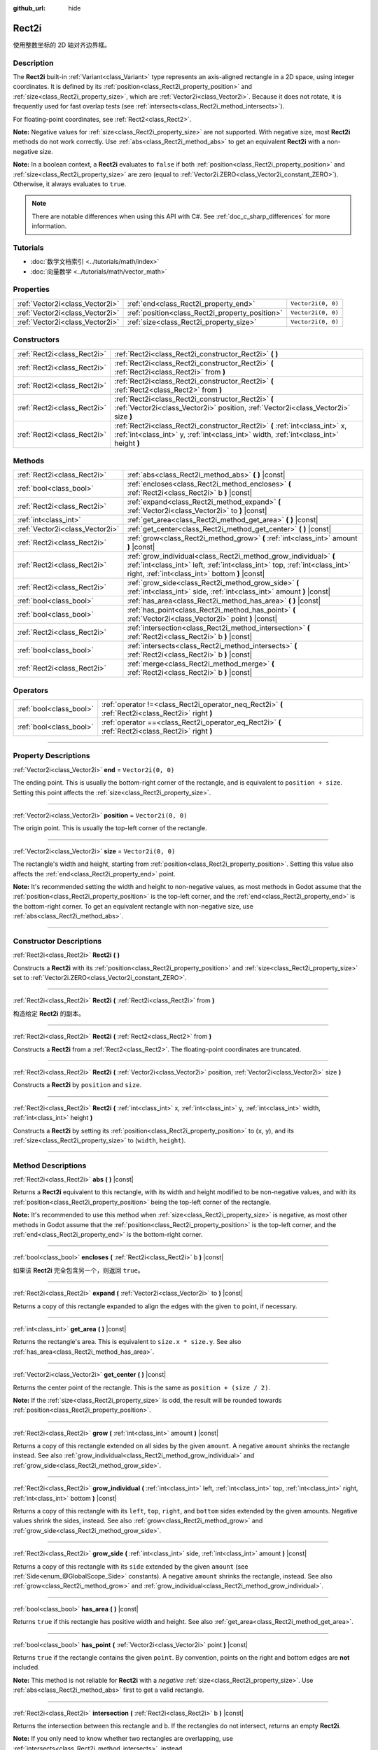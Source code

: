 :github_url: hide

.. DO NOT EDIT THIS FILE!!!
.. Generated automatically from Godot engine sources.
.. Generator: https://github.com/godotengine/godot/tree/master/doc/tools/make_rst.py.
.. XML source: https://github.com/godotengine/godot/tree/master/doc/classes/Rect2i.xml.

.. _class_Rect2i:

Rect2i
======

使用整数坐标的 2D 轴对齐边界框。

.. rst-class:: classref-introduction-group

Description
-----------

The **Rect2i** built-in :ref:`Variant<class_Variant>` type represents an axis-aligned rectangle in a 2D space, using integer coordinates. It is defined by its :ref:`position<class_Rect2i_property_position>` and :ref:`size<class_Rect2i_property_size>`, which are :ref:`Vector2i<class_Vector2i>`. Because it does not rotate, it is frequently used for fast overlap tests (see :ref:`intersects<class_Rect2i_method_intersects>`).

For floating-point coordinates, see :ref:`Rect2<class_Rect2>`.

\ **Note:** Negative values for :ref:`size<class_Rect2i_property_size>` are not supported. With negative size, most **Rect2i** methods do not work correctly. Use :ref:`abs<class_Rect2i_method_abs>` to get an equivalent **Rect2i** with a non-negative size.

\ **Note:** In a boolean context, a **Rect2i** evaluates to ``false`` if both :ref:`position<class_Rect2i_property_position>` and :ref:`size<class_Rect2i_property_size>` are zero (equal to :ref:`Vector2i.ZERO<class_Vector2i_constant_ZERO>`). Otherwise, it always evaluates to ``true``.

.. note::

	There are notable differences when using this API with C#. See :ref:`doc_c_sharp_differences` for more information.

.. rst-class:: classref-introduction-group

Tutorials
---------

- :doc:`数学文档索引 <../tutorials/math/index>`

- :doc:`向量数学 <../tutorials/math/vector_math>`

.. rst-class:: classref-reftable-group

Properties
----------

.. table::
   :widths: auto

   +---------------------------------+-------------------------------------------------+--------------------+
   | :ref:`Vector2i<class_Vector2i>` | :ref:`end<class_Rect2i_property_end>`           | ``Vector2i(0, 0)`` |
   +---------------------------------+-------------------------------------------------+--------------------+
   | :ref:`Vector2i<class_Vector2i>` | :ref:`position<class_Rect2i_property_position>` | ``Vector2i(0, 0)`` |
   +---------------------------------+-------------------------------------------------+--------------------+
   | :ref:`Vector2i<class_Vector2i>` | :ref:`size<class_Rect2i_property_size>`         | ``Vector2i(0, 0)`` |
   +---------------------------------+-------------------------------------------------+--------------------+

.. rst-class:: classref-reftable-group

Constructors
------------

.. table::
   :widths: auto

   +-----------------------------+------------------------------------------------------------------------------------------------------------------------------------------------------------------------+
   | :ref:`Rect2i<class_Rect2i>` | :ref:`Rect2i<class_Rect2i_constructor_Rect2i>` **(** **)**                                                                                                             |
   +-----------------------------+------------------------------------------------------------------------------------------------------------------------------------------------------------------------+
   | :ref:`Rect2i<class_Rect2i>` | :ref:`Rect2i<class_Rect2i_constructor_Rect2i>` **(** :ref:`Rect2i<class_Rect2i>` from **)**                                                                            |
   +-----------------------------+------------------------------------------------------------------------------------------------------------------------------------------------------------------------+
   | :ref:`Rect2i<class_Rect2i>` | :ref:`Rect2i<class_Rect2i_constructor_Rect2i>` **(** :ref:`Rect2<class_Rect2>` from **)**                                                                              |
   +-----------------------------+------------------------------------------------------------------------------------------------------------------------------------------------------------------------+
   | :ref:`Rect2i<class_Rect2i>` | :ref:`Rect2i<class_Rect2i_constructor_Rect2i>` **(** :ref:`Vector2i<class_Vector2i>` position, :ref:`Vector2i<class_Vector2i>` size **)**                              |
   +-----------------------------+------------------------------------------------------------------------------------------------------------------------------------------------------------------------+
   | :ref:`Rect2i<class_Rect2i>` | :ref:`Rect2i<class_Rect2i_constructor_Rect2i>` **(** :ref:`int<class_int>` x, :ref:`int<class_int>` y, :ref:`int<class_int>` width, :ref:`int<class_int>` height **)** |
   +-----------------------------+------------------------------------------------------------------------------------------------------------------------------------------------------------------------+

.. rst-class:: classref-reftable-group

Methods
-------

.. table::
   :widths: auto

   +---------------------------------+--------------------------------------------------------------------------------------------------------------------------------------------------------------------------------------------------+
   | :ref:`Rect2i<class_Rect2i>`     | :ref:`abs<class_Rect2i_method_abs>` **(** **)** |const|                                                                                                                                          |
   +---------------------------------+--------------------------------------------------------------------------------------------------------------------------------------------------------------------------------------------------+
   | :ref:`bool<class_bool>`         | :ref:`encloses<class_Rect2i_method_encloses>` **(** :ref:`Rect2i<class_Rect2i>` b **)** |const|                                                                                                  |
   +---------------------------------+--------------------------------------------------------------------------------------------------------------------------------------------------------------------------------------------------+
   | :ref:`Rect2i<class_Rect2i>`     | :ref:`expand<class_Rect2i_method_expand>` **(** :ref:`Vector2i<class_Vector2i>` to **)** |const|                                                                                                 |
   +---------------------------------+--------------------------------------------------------------------------------------------------------------------------------------------------------------------------------------------------+
   | :ref:`int<class_int>`           | :ref:`get_area<class_Rect2i_method_get_area>` **(** **)** |const|                                                                                                                                |
   +---------------------------------+--------------------------------------------------------------------------------------------------------------------------------------------------------------------------------------------------+
   | :ref:`Vector2i<class_Vector2i>` | :ref:`get_center<class_Rect2i_method_get_center>` **(** **)** |const|                                                                                                                            |
   +---------------------------------+--------------------------------------------------------------------------------------------------------------------------------------------------------------------------------------------------+
   | :ref:`Rect2i<class_Rect2i>`     | :ref:`grow<class_Rect2i_method_grow>` **(** :ref:`int<class_int>` amount **)** |const|                                                                                                           |
   +---------------------------------+--------------------------------------------------------------------------------------------------------------------------------------------------------------------------------------------------+
   | :ref:`Rect2i<class_Rect2i>`     | :ref:`grow_individual<class_Rect2i_method_grow_individual>` **(** :ref:`int<class_int>` left, :ref:`int<class_int>` top, :ref:`int<class_int>` right, :ref:`int<class_int>` bottom **)** |const| |
   +---------------------------------+--------------------------------------------------------------------------------------------------------------------------------------------------------------------------------------------------+
   | :ref:`Rect2i<class_Rect2i>`     | :ref:`grow_side<class_Rect2i_method_grow_side>` **(** :ref:`int<class_int>` side, :ref:`int<class_int>` amount **)** |const|                                                                     |
   +---------------------------------+--------------------------------------------------------------------------------------------------------------------------------------------------------------------------------------------------+
   | :ref:`bool<class_bool>`         | :ref:`has_area<class_Rect2i_method_has_area>` **(** **)** |const|                                                                                                                                |
   +---------------------------------+--------------------------------------------------------------------------------------------------------------------------------------------------------------------------------------------------+
   | :ref:`bool<class_bool>`         | :ref:`has_point<class_Rect2i_method_has_point>` **(** :ref:`Vector2i<class_Vector2i>` point **)** |const|                                                                                        |
   +---------------------------------+--------------------------------------------------------------------------------------------------------------------------------------------------------------------------------------------------+
   | :ref:`Rect2i<class_Rect2i>`     | :ref:`intersection<class_Rect2i_method_intersection>` **(** :ref:`Rect2i<class_Rect2i>` b **)** |const|                                                                                          |
   +---------------------------------+--------------------------------------------------------------------------------------------------------------------------------------------------------------------------------------------------+
   | :ref:`bool<class_bool>`         | :ref:`intersects<class_Rect2i_method_intersects>` **(** :ref:`Rect2i<class_Rect2i>` b **)** |const|                                                                                              |
   +---------------------------------+--------------------------------------------------------------------------------------------------------------------------------------------------------------------------------------------------+
   | :ref:`Rect2i<class_Rect2i>`     | :ref:`merge<class_Rect2i_method_merge>` **(** :ref:`Rect2i<class_Rect2i>` b **)** |const|                                                                                                        |
   +---------------------------------+--------------------------------------------------------------------------------------------------------------------------------------------------------------------------------------------------+

.. rst-class:: classref-reftable-group

Operators
---------

.. table::
   :widths: auto

   +-------------------------+----------------------------------------------------------------------------------------------------+
   | :ref:`bool<class_bool>` | :ref:`operator !=<class_Rect2i_operator_neq_Rect2i>` **(** :ref:`Rect2i<class_Rect2i>` right **)** |
   +-------------------------+----------------------------------------------------------------------------------------------------+
   | :ref:`bool<class_bool>` | :ref:`operator ==<class_Rect2i_operator_eq_Rect2i>` **(** :ref:`Rect2i<class_Rect2i>` right **)**  |
   +-------------------------+----------------------------------------------------------------------------------------------------+

.. rst-class:: classref-section-separator

----

.. rst-class:: classref-descriptions-group

Property Descriptions
---------------------

.. _class_Rect2i_property_end:

.. rst-class:: classref-property

:ref:`Vector2i<class_Vector2i>` **end** = ``Vector2i(0, 0)``

The ending point. This is usually the bottom-right corner of the rectangle, and is equivalent to ``position + size``. Setting this point affects the :ref:`size<class_Rect2i_property_size>`.

.. rst-class:: classref-item-separator

----

.. _class_Rect2i_property_position:

.. rst-class:: classref-property

:ref:`Vector2i<class_Vector2i>` **position** = ``Vector2i(0, 0)``

The origin point. This is usually the top-left corner of the rectangle.

.. rst-class:: classref-item-separator

----

.. _class_Rect2i_property_size:

.. rst-class:: classref-property

:ref:`Vector2i<class_Vector2i>` **size** = ``Vector2i(0, 0)``

The rectangle's width and height, starting from :ref:`position<class_Rect2i_property_position>`. Setting this value also affects the :ref:`end<class_Rect2i_property_end>` point.

\ **Note:** It's recommended setting the width and height to non-negative values, as most methods in Godot assume that the :ref:`position<class_Rect2i_property_position>` is the top-left corner, and the :ref:`end<class_Rect2i_property_end>` is the bottom-right corner. To get an equivalent rectangle with non-negative size, use :ref:`abs<class_Rect2i_method_abs>`.

.. rst-class:: classref-section-separator

----

.. rst-class:: classref-descriptions-group

Constructor Descriptions
------------------------

.. _class_Rect2i_constructor_Rect2i:

.. rst-class:: classref-constructor

:ref:`Rect2i<class_Rect2i>` **Rect2i** **(** **)**

Constructs a **Rect2i** with its :ref:`position<class_Rect2i_property_position>` and :ref:`size<class_Rect2i_property_size>` set to :ref:`Vector2i.ZERO<class_Vector2i_constant_ZERO>`.

.. rst-class:: classref-item-separator

----

.. rst-class:: classref-constructor

:ref:`Rect2i<class_Rect2i>` **Rect2i** **(** :ref:`Rect2i<class_Rect2i>` from **)**

构造给定 **Rect2i** 的副本。

.. rst-class:: classref-item-separator

----

.. rst-class:: classref-constructor

:ref:`Rect2i<class_Rect2i>` **Rect2i** **(** :ref:`Rect2<class_Rect2>` from **)**

Constructs a **Rect2i** from a :ref:`Rect2<class_Rect2>`. The floating-point coordinates are truncated.

.. rst-class:: classref-item-separator

----

.. rst-class:: classref-constructor

:ref:`Rect2i<class_Rect2i>` **Rect2i** **(** :ref:`Vector2i<class_Vector2i>` position, :ref:`Vector2i<class_Vector2i>` size **)**

Constructs a **Rect2i** by ``position`` and ``size``.

.. rst-class:: classref-item-separator

----

.. rst-class:: classref-constructor

:ref:`Rect2i<class_Rect2i>` **Rect2i** **(** :ref:`int<class_int>` x, :ref:`int<class_int>` y, :ref:`int<class_int>` width, :ref:`int<class_int>` height **)**

Constructs a **Rect2i** by setting its :ref:`position<class_Rect2i_property_position>` to (``x``, ``y``), and its :ref:`size<class_Rect2i_property_size>` to (``width``, ``height``).

.. rst-class:: classref-section-separator

----

.. rst-class:: classref-descriptions-group

Method Descriptions
-------------------

.. _class_Rect2i_method_abs:

.. rst-class:: classref-method

:ref:`Rect2i<class_Rect2i>` **abs** **(** **)** |const|

Returns a **Rect2i** equivalent to this rectangle, with its width and height modified to be non-negative values, and with its :ref:`position<class_Rect2i_property_position>` being the top-left corner of the rectangle.


.. tabs::

 .. code-tab:: gdscript

    var rect = Rect2i(25, 25, -100, -50)
    var absolute = rect.abs() # absolute is Rect2i(-75, -25, 100, 50)

 .. code-tab:: csharp

    var rect = new Rect2I(25, 25, -100, -50);
    var absolute = rect.Abs(); // absolute is Rect2I(-75, -25, 100, 50)



\ **Note:** It's recommended to use this method when :ref:`size<class_Rect2i_property_size>` is negative, as most other methods in Godot assume that the :ref:`position<class_Rect2i_property_position>` is the top-left corner, and the :ref:`end<class_Rect2i_property_end>` is the bottom-right corner.

.. rst-class:: classref-item-separator

----

.. _class_Rect2i_method_encloses:

.. rst-class:: classref-method

:ref:`bool<class_bool>` **encloses** **(** :ref:`Rect2i<class_Rect2i>` b **)** |const|

如果该 **Rect2i** 完全包含另一个，则返回 ``true``\ 。

.. rst-class:: classref-item-separator

----

.. _class_Rect2i_method_expand:

.. rst-class:: classref-method

:ref:`Rect2i<class_Rect2i>` **expand** **(** :ref:`Vector2i<class_Vector2i>` to **)** |const|

Returns a copy of this rectangle expanded to align the edges with the given ``to`` point, if necessary.


.. tabs::

 .. code-tab:: gdscript

    var rect = Rect2i(0, 0, 5, 2)
    
    rect = rect.expand(Vector2i(10, 0)) # rect is Rect2i(0, 0, 10, 2)
    rect = rect.expand(Vector2i(-5, 5)) # rect is Rect2i(-5, 0, 10, 5)

 .. code-tab:: csharp

    var rect = new Rect2I(0, 0, 5, 2);
    
    rect = rect.Expand(new Vector2I(10, 0)); // rect is Rect2I(0, 0, 10, 2)
    rect = rect.Expand(new Vector2I(-5, 5)); // rect is Rect2I(-5, 0, 10, 5)



.. rst-class:: classref-item-separator

----

.. _class_Rect2i_method_get_area:

.. rst-class:: classref-method

:ref:`int<class_int>` **get_area** **(** **)** |const|

Returns the rectangle's area. This is equivalent to ``size.x * size.y``. See also :ref:`has_area<class_Rect2i_method_has_area>`.

.. rst-class:: classref-item-separator

----

.. _class_Rect2i_method_get_center:

.. rst-class:: classref-method

:ref:`Vector2i<class_Vector2i>` **get_center** **(** **)** |const|

Returns the center point of the rectangle. This is the same as ``position + (size / 2)``.

\ **Note:** If the :ref:`size<class_Rect2i_property_size>` is odd, the result will be rounded towards :ref:`position<class_Rect2i_property_position>`.

.. rst-class:: classref-item-separator

----

.. _class_Rect2i_method_grow:

.. rst-class:: classref-method

:ref:`Rect2i<class_Rect2i>` **grow** **(** :ref:`int<class_int>` amount **)** |const|

Returns a copy of this rectangle extended on all sides by the given ``amount``. A negative ``amount`` shrinks the rectangle instead. See also :ref:`grow_individual<class_Rect2i_method_grow_individual>` and :ref:`grow_side<class_Rect2i_method_grow_side>`.


.. tabs::

 .. code-tab:: gdscript

    var a = Rect2i(4, 4, 8, 8).grow(4) # a is Rect2i(0, 0, 16, 16)
    var b = Rect2i(0, 0, 8, 4).grow(2) # b is Rect2i(-2, -2, 12, 8)

 .. code-tab:: csharp

    var a = new Rect2I(4, 4, 8, 8).Grow(4); // a is Rect2I(0, 0, 16, 16)
    var b = new Rect2I(0, 0, 8, 4).Grow(2); // b is Rect2I(-2, -2, 12, 8)



.. rst-class:: classref-item-separator

----

.. _class_Rect2i_method_grow_individual:

.. rst-class:: classref-method

:ref:`Rect2i<class_Rect2i>` **grow_individual** **(** :ref:`int<class_int>` left, :ref:`int<class_int>` top, :ref:`int<class_int>` right, :ref:`int<class_int>` bottom **)** |const|

Returns a copy of this rectangle with its ``left``, ``top``, ``right``, and ``bottom`` sides extended by the given amounts. Negative values shrink the sides, instead. See also :ref:`grow<class_Rect2i_method_grow>` and :ref:`grow_side<class_Rect2i_method_grow_side>`.

.. rst-class:: classref-item-separator

----

.. _class_Rect2i_method_grow_side:

.. rst-class:: classref-method

:ref:`Rect2i<class_Rect2i>` **grow_side** **(** :ref:`int<class_int>` side, :ref:`int<class_int>` amount **)** |const|

Returns a copy of this rectangle with its ``side`` extended by the given ``amount`` (see :ref:`Side<enum_@GlobalScope_Side>` constants). A negative ``amount`` shrinks the rectangle, instead. See also :ref:`grow<class_Rect2i_method_grow>` and :ref:`grow_individual<class_Rect2i_method_grow_individual>`.

.. rst-class:: classref-item-separator

----

.. _class_Rect2i_method_has_area:

.. rst-class:: classref-method

:ref:`bool<class_bool>` **has_area** **(** **)** |const|

Returns ``true`` if this rectangle has positive width and height. See also :ref:`get_area<class_Rect2i_method_get_area>`.

.. rst-class:: classref-item-separator

----

.. _class_Rect2i_method_has_point:

.. rst-class:: classref-method

:ref:`bool<class_bool>` **has_point** **(** :ref:`Vector2i<class_Vector2i>` point **)** |const|

Returns ``true`` if the rectangle contains the given ``point``. By convention, points on the right and bottom edges are **not** included.

\ **Note:** This method is not reliable for **Rect2i** with a *negative* :ref:`size<class_Rect2i_property_size>`. Use :ref:`abs<class_Rect2i_method_abs>` first to get a valid rectangle.

.. rst-class:: classref-item-separator

----

.. _class_Rect2i_method_intersection:

.. rst-class:: classref-method

:ref:`Rect2i<class_Rect2i>` **intersection** **(** :ref:`Rect2i<class_Rect2i>` b **)** |const|

Returns the intersection between this rectangle and ``b``. If the rectangles do not intersect, returns an empty **Rect2i**.


.. tabs::

 .. code-tab:: gdscript

    var a = Rect2i(0, 0, 5, 10)
    var b = Rect2i(2, 0, 8, 4)
    
    var c = a.intersection(b) # c is Rect2i(2, 0, 3, 4)

 .. code-tab:: csharp

    var a = new Rect2I(0, 0, 5, 10);
    var b = new Rect2I(2, 0, 8, 4);
    
    var c = rect1.Intersection(rect2); // c is Rect2I(2, 0, 3, 4)



\ **Note:** If you only need to know whether two rectangles are overlapping, use :ref:`intersects<class_Rect2i_method_intersects>`, instead.

.. rst-class:: classref-item-separator

----

.. _class_Rect2i_method_intersects:

.. rst-class:: classref-method

:ref:`bool<class_bool>` **intersects** **(** :ref:`Rect2i<class_Rect2i>` b **)** |const|

Returns ``true`` if this rectangle overlaps with the ``b`` rectangle. The edges of both rectangles are excluded.

.. rst-class:: classref-item-separator

----

.. _class_Rect2i_method_merge:

.. rst-class:: classref-method

:ref:`Rect2i<class_Rect2i>` **merge** **(** :ref:`Rect2i<class_Rect2i>` b **)** |const|

Returns a **Rect2i** that encloses both this rectangle and ``b`` around the edges. See also :ref:`encloses<class_Rect2i_method_encloses>`.

.. rst-class:: classref-section-separator

----

.. rst-class:: classref-descriptions-group

Operator Descriptions
---------------------

.. _class_Rect2i_operator_neq_Rect2i:

.. rst-class:: classref-operator

:ref:`bool<class_bool>` **operator !=** **(** :ref:`Rect2i<class_Rect2i>` right **)**

Returns ``true`` if the :ref:`position<class_Rect2i_property_position>` or :ref:`size<class_Rect2i_property_size>` of both rectangles are not equal.

.. rst-class:: classref-item-separator

----

.. _class_Rect2i_operator_eq_Rect2i:

.. rst-class:: classref-operator

:ref:`bool<class_bool>` **operator ==** **(** :ref:`Rect2i<class_Rect2i>` right **)**

Returns ``true`` if both :ref:`position<class_Rect2i_property_position>` and :ref:`size<class_Rect2i_property_size>` of the rectangles are equal, respectively.

.. |virtual| replace:: :abbr:`virtual (This method should typically be overridden by the user to have any effect.)`
.. |const| replace:: :abbr:`const (This method has no side effects. It doesn't modify any of the instance's member variables.)`
.. |vararg| replace:: :abbr:`vararg (This method accepts any number of arguments after the ones described here.)`
.. |constructor| replace:: :abbr:`constructor (This method is used to construct a type.)`
.. |static| replace:: :abbr:`static (This method doesn't need an instance to be called, so it can be called directly using the class name.)`
.. |operator| replace:: :abbr:`operator (This method describes a valid operator to use with this type as left-hand operand.)`
.. |bitfield| replace:: :abbr:`BitField (This value is an integer composed as a bitmask of the following flags.)`
